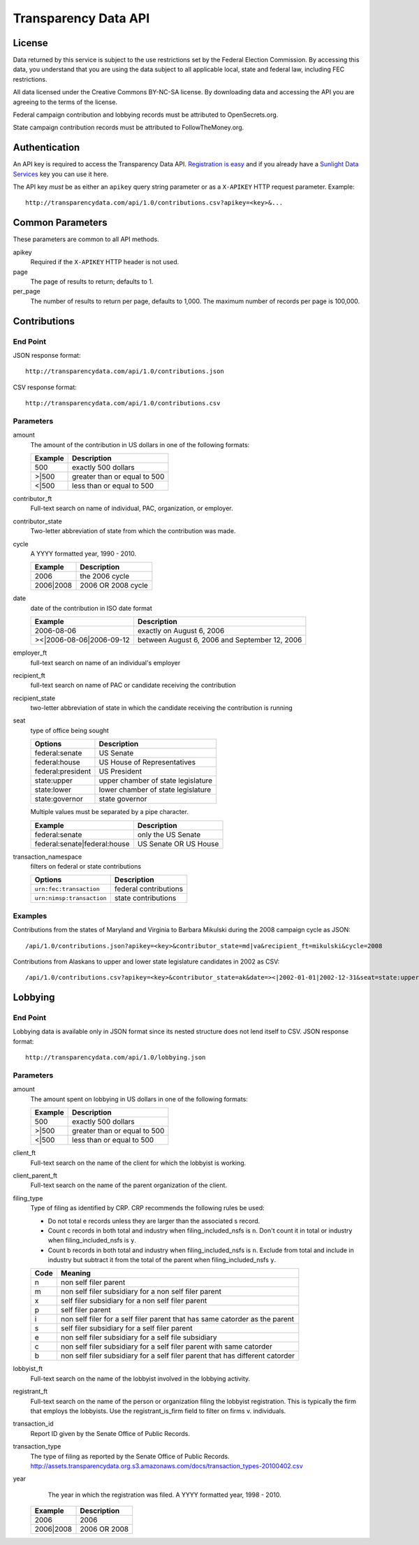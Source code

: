 =======================
 Transparency Data API
=======================	

License
=======

Data returned by this service is subject to the use restrictions set by the Federal Election Commission. By accessing this data, you understand that you are using the data subject to all applicable local, state and federal law, including FEC restrictions.

All data licensed under the Creative Commons BY-NC-SA license. By downloading data and accessing the API you are agreeing to the terms of the license.

Federal campaign contribution and lobbying records must be attributed to OpenSecrets.org.

State campaign contribution records must be attributed to FollowTheMoney.org.

Authentication
==============

An API key is required to access the Transparency Data API. `Registration is easy <http://services.sunlightlabs.com/accounts/register/>`_ and if you already have a `Sunlight Data Services <http://services.sunlightlabs.com/accounts/register/>`_ key you can use it here.

The API key *must* be as either an ``apikey`` query string parameter or as a ``X-APIKEY`` HTTP request parameter. Example::

 http://transparencydata.com/api/1.0/contributions.csv?apikey=<key>&...

Common Parameters
=================

These parameters are common to all API methods.

apikey
    Required if the ``X-APIKEY`` HTTP header is not used.

page
    The page of results to return; defaults to 1.

per_page
    The number of results to return per page, defaults to 1,000. The maximum number of records per page is 100,000.

Contributions
=============

End Point
---------

JSON response format::

    http://transparencydata.com/api/1.0/contributions.json

CSV response format::

    http://transparencydata.com/api/1.0/contributions.csv

Parameters
----------

amount
    The amount of the contribution in US dollars in one of the following formats:
    
    =======  ============================
    Example  Description
    =======  ============================
    500      exactly 500 dollars
    \>\|500  greater than or equal to 500
    \<\|500  less than or equal to 500
    =======  ============================

contributor_ft
    Full-text search on name of individual, PAC, organization, or employer.

contributor_state
    Two-letter abbreviation of state from which the contribution was made.

cycle
    A YYYY formatted year, 1990 - 2010.
    
    =========  ==================
    Example    Description
    =========  ==================
    2006       the 2006 cycle
    2006|2008  2006 OR 2008 cycle
    =========  ==================

date
    date of the contribution in ISO date format
    
    ===========================  =============================================
    Example                      Description
    ===========================  =============================================
    2006-08-06                   exactly on August 6, 2006
    >\<\|2006-08-06\|2006-09-12  between August 6, 2006 and September 12, 2006
    ===========================  =============================================

employer_ft
    full-text search on name of an individual's employer

recipient_ft
    full-text search on name of PAC or candidate receiving the contribution

recipient_state
    two-letter abbreviation of state in which the candidate receiving the contribution is running

seat
    type of office being sought

    ==================  ==================================
    Options             Description
    ==================  ==================================
    federal:senate      US Senate
    federal:house       US House of Representatives
    federal:president   US President
    state:upper         upper chamber of state legislature
    state:lower         lower chamber of state legislature
    state:governor      state governor
    ==================  ==================================
    
    Multiple values must be separated by a pipe character.
    
    ============================  =====================
    Example                       Description
    ============================  =====================
    federal:senate                only the US Senate
    federal:senate|federal:house  US Senate OR US House
    ============================  =====================


transaction_namespace
    filters on federal or state contributions

    =========================  =====================
    Options                    Description
    =========================  =====================
    ``urn:fec:transaction``    federal contributions
    ``urn:nimsp:transaction``  state contributions
    =========================  =====================

Examples
--------

Contributions from the states of Maryland and Virginia to Barbara Mikulski during the 2008 campaign cycle as JSON::

    /api/1.0/contributions.json?apikey=<key>&contributor_state=md|va&recipient_ft=mikulski&cycle=2008

Contributions from Alaskans to upper and lower state legislature candidates in 2002 as CSV::

    /api/1.0/contributions.csv?apikey=<key>&contributor_state=ak&date=><|2002-01-01|2002-12-31&seat=state:upper|state:lower


Lobbying
========

End Point
---------

Lobbying data is available only in JSON format since its nested structure does not lend itself to CSV. JSON response format::

    http://transparencydata.com/api/1.0/lobbying.json

Parameters
----------

amount
    The amount spent on lobbying in US dollars in one of the following formats:
    
    =======  ============================
    Example  Description
    =======  ============================
    500      exactly 500 dollars
    \>\|500  greater than or equal to 500
    \<\|500  less than or equal to 500
    =======  ============================

client_ft
    Full-text search on the name of the client for which the lobbyist is working.

client_parent_ft
	Full-text search on the name of the parent organization of the client.

filing_type
	Type of filing as identified by CRP. CRP recommends the following rules be used:
	
	* Do not total e records unless they are larger than the associated s record.
	* Count c records in both total and industry when filing_included_nsfs is ``n``. Don't count it in total or industry when filing_included_nsfs is ``y``.
	* Count b records in both total and industry when filing_included_nsfs is ``n``. Exclude from total and include in industry but subtract it from the total of the parent when filing_included_nsfs ``y``.
	
	==== =============================================================================
	Code Meaning
	==== =============================================================================
	n    non self filer parent
	m    non self filer subsidiary for a non self filer parent
	x    self filer subsidiary for a non self filer parent
	p    self filer parent
	i    non self filer for a self filer parent that has same catorder as the parent
	s    self filer subsidiary for a self filer parent
	e    non self filer subsidiary for a self file subsidiary
	c    non self filer subsidiary for a self filer parent with same catorder
	b    non self filer subsidiary for a self filer parent that has different catorder
	==== =============================================================================
	

lobbyist_ft
	Full-text search on the name of the lobbyist involved in the lobbying activity.

registrant_ft
	Full-text search on the name of the person or organization filing the lobbyist registration. This is typically the firm that employs the lobbyists. Use the registrant_is_firm field to filter on firms v. individuals.

transaction_id
	Report ID given by the Senate Office of Public Records.

transaction_type
	The type of filing as reported by the Senate Office of Public Records.
	http://assets.transparencydata.org.s3.amazonaws.com/docs/transaction_types-20100402.csv

year
	The year in which the registration was filed. A YYYY formatted year, 1998 - 2010.
    
    =========  ============
    Example    Description
    =========  ============
    2006       2006
    2006|2008  2006 OR 2008
    =========  ============